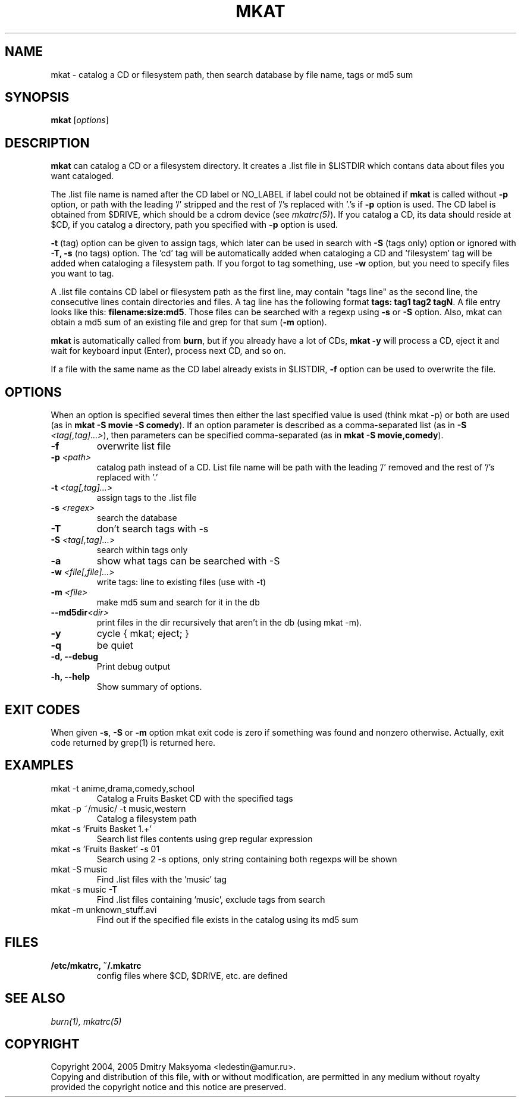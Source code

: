 .\"                                      Hey, EMACS: -*- nroff -*-
.\" First parameter, NAME, should be all caps
.\" Second parameter, SECTION, should be 1-8, maybe w/ subsection
.\" other parameters are allowed: see man(7), man(1)
.TH MKAT 1 "Feb 25, 2005"
.\" Please adjust this date whenever revising the manpage.
.\"
.\" Some roff macros, for reference:
.\" .nh        disable hyphenation
.\" .hy        enable hyphenation
.\" .ad l      left justify
.\" .ad b      justify to both left and right margins
.\" .nf        disable filling
.\" .fi        enable filling
.\" .br        insert line break
.\" .sp <n>    insert n+1 empty lines
.\" for manpage-specific macros, see man(7)
.SH NAME
mkat \- catalog a CD or filesystem path, then search database by file name, tags or md5 sum

.SH SYNOPSIS
\fBmkat\fR
.RI [ options ]

.SH DESCRIPTION
\fBmkat\fR can catalog a CD or a filesystem directory. It
creates a .list file in $LISTDIR which contans data about files you want
cataloged.

The .list file name is named after the CD label or NO_LABEL if label 
could not be obtained
if \fBmkat\fR is called without \fB-p\fR option, or path with the leading '/'
stripped and the rest of '/'s replaced with '.'s if \fB-p\fR option is used.
The CD label is obtained from $DRIVE, which should be a cdrom device
(see \fImkatrc(5)\fR).
If you catalog a CD, its data should reside at $CD, if you catalog a
directory, path you specified with \fB-p\fR option is used.

\fB-t\fR (tag) option can be given to assign tags, which later
can be used in search with \fB-S\fR (tags only) option or ignored
with \fB-T, -s\fR (no tags) option. The 'cd' tag will be automatically added
when cataloging a CD and 'filesystem' tag will be added when cataloging a
filesystem path. If you forgot to tag something, use \fB-w\fR option, but you
need to specify files you want to tag.

A .list file contains CD label or filesystem path as the first line,
may contain "tags line"
as the second line, the consecutive lines contain directories and files. 
A tag line has the following format \fBtags: tag1 tag2 tagN\fR.
A file entry looks like this: \fBfilename:size:md5\fR.
Those files can be searched with a regexp using \fB-s\fR or \fB-S\fR option.
Also, mkat can obtain a md5 sum of an existing file and grep for that 
sum (\fB-m\fR option).

\fBmkat\fR is automatically called from \fBburn\fR, but if you already 
have a lot of CDs, \fBmkat -y\fR will process a CD, eject it and wait 
for keyboard input (Enter), process next CD, and so on.

If a file with the same name as the CD label already exists in $LISTDIR,
\fB-f\fR option can be used to overwrite the file.

.SH OPTIONS
When an option is specified several times then either the last 
specified value is used (think mkat -p) or both are
used (as in \fBmkat -S movie -S comedy\fR). If an option parameter is described as
a comma-separated list (as in \fB-S \fI<tag[,tag]...>\fR), then
parameters can be specified comma-separated (as in \fBmkat -S movie,comedy\fR).

.TP
.B \-f
overwrite list file
.TP
.B \-p \fI<path>\fR
catalog path instead of a CD. List file name will be path with the leading \
'/' removed and the rest of '/'s replaced with '.'
.TP
.B \-t \fI<tag[,tag]...>\fR
assign tags to the .list file
.TP
.B \-s \fI<regex>\fR
search the database
.TP
.B \-T
don't search tags with -s
.TP
.B \-S \fI<tag[,tag]...>\fR
search within tags only
.TP
.B \-a
show what tags can be searched with -S
.TP
.B \-w \fI<file[,file]...>\fR
write tags: line to existing files (use with -t)
.TP
.B \-m \fI<file>\fR
make md5 sum and search for it in the db
.TP
.B \-\-md5dir\fI<dir>\fR
print files in the dir recursively that aren't in the db (using mkat -m).
.TP
.B \-y
cycle { mkat; eject; }
.TP
.B \-q
be quiet
.TP
.B \-d, \-\-debug
Print debug output
.TP
.B \-h, \-\-help
Show summary of options.

.SH EXIT CODES
When given \fB-s\fR, \fB-S\fR or \fB-m\fR option mkat exit code is zero if something was
found and nonzero otherwise. Actually, exit code returned by grep(1) is
returned here.

.SH EXAMPLES
.TP
mkat -t anime,drama,comedy,school
Catalog a Fruits Basket CD with the specified tags
.TP
mkat -p ~/music/ -t music,western
Catalog a filesystem path
.TP
mkat -s 'Fruits Basket 1.+'
Search list files contents using grep regular expression
.TP
mkat -s 'Fruits Basket' -s 01
Search using 2 -s options, only string containing both regexps will be shown
.TP
mkat -S music
Find .list files with the 'music' tag
.TP
mkat -s music -T
Find .list files containing 'music', exclude tags from search
.TP
mkat -m unknown_stuff.avi
Find out if the specified file exists in the catalog using its md5 sum

.SH FILES
.TP
.B /etc/mkatrc, ~/.mkatrc
config files where $CD, $DRIVE, etc. are defined

.SH SEE ALSO
\fIburn(1), mkatrc(5)\fR

.SH COPYRIGHT
Copyright 2004, 2005 Dmitry Maksyoma <ledestin@amur.ru>.
.br
Copying and distribution of this file, with or without modification,
are permitted in any medium without royalty provided the copyright
notice and this notice are preserved.
